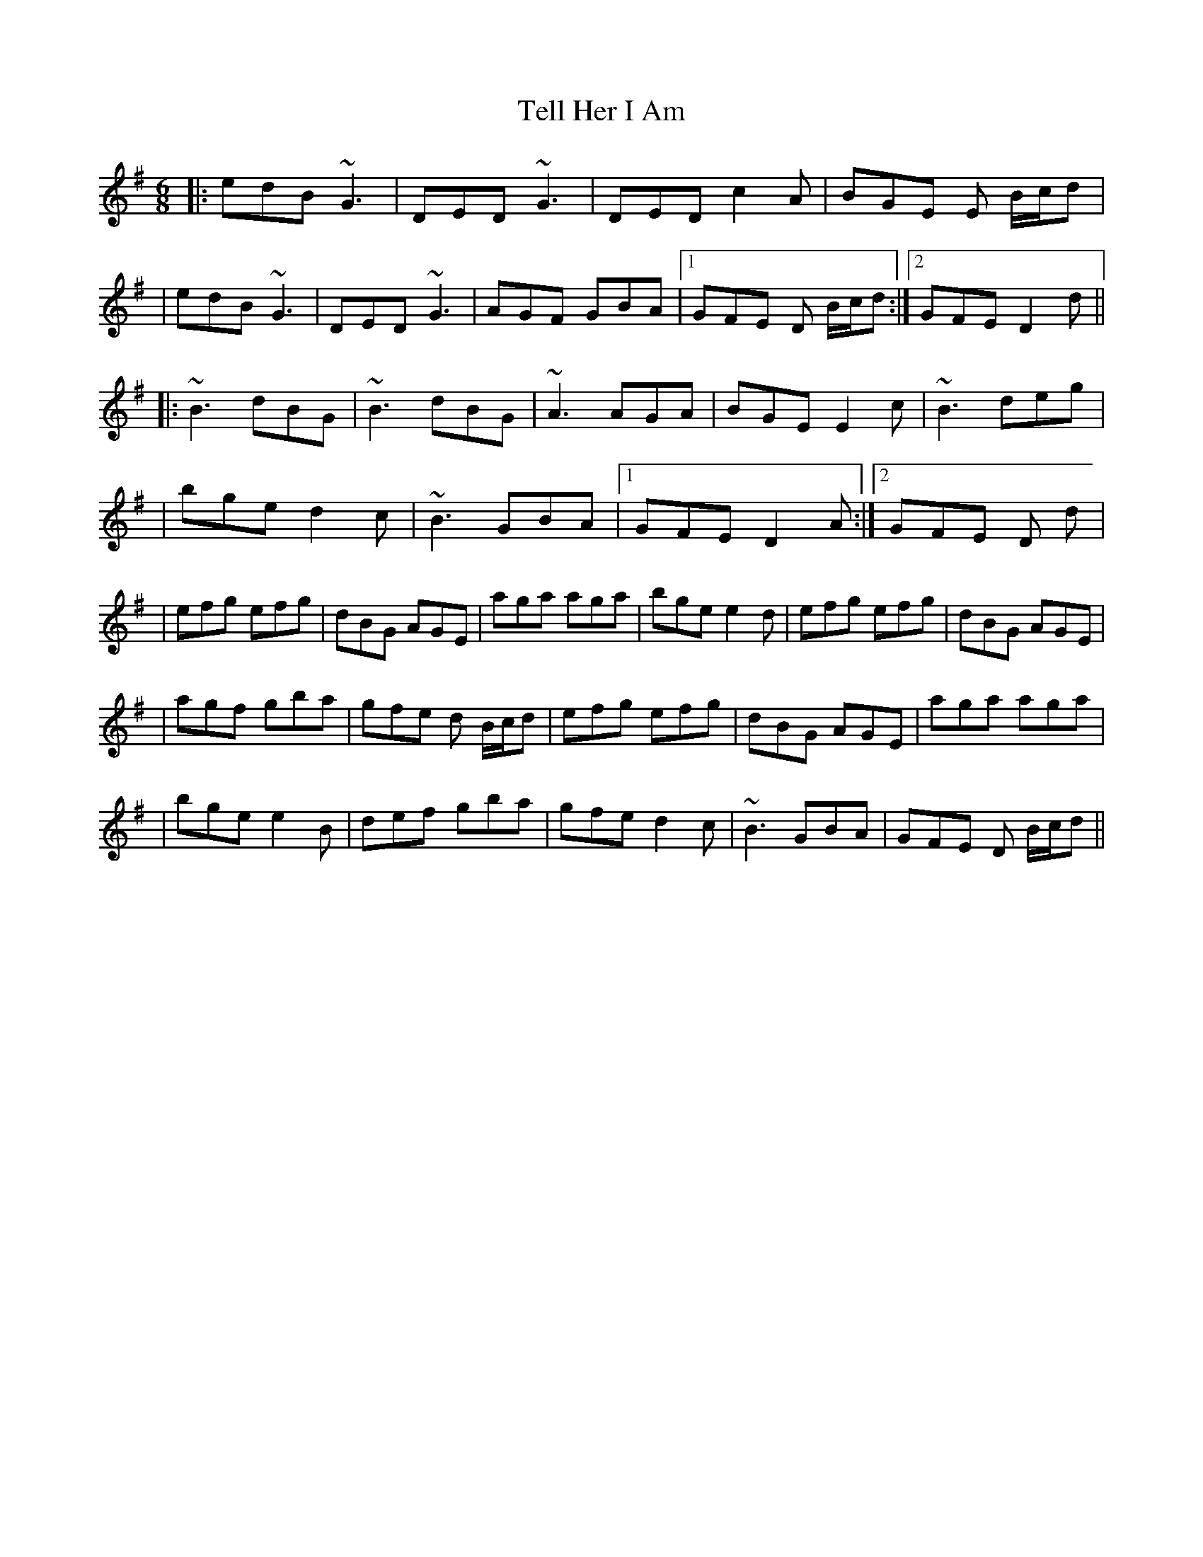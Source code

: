 X: 4
T: Tell Her I Am
Z: Kevin Rietmann
S: https://thesession.org/tunes/161#setting23935
R: jig
M: 6/8
L: 1/8
K: Gmaj
|:edB ~G3|DED ~G3|DED c2 A|BGE E B/c/d|
|edB ~G3|DED ~G3|AGF GBA|1 GFE D B/c/d:|2 GFE D2 d||
|:~B3 dBG|~B3 dBG|~A3 AGA|BGE E2 c|~B3 deg|
|bge d2 c|~B3 GBA|1 GFE D2 A:|2 GFE D d|
|efg efg|dBG AGE |aga aga|bge e2 d|efg efg|dBG AGE |
|agf gba|gfe d B/c/d|efg efg|dBG AGE |aga aga|
|bge e2 B|def gba|gfe d2 c|~B3 GBA|GFE D B/c/d||
